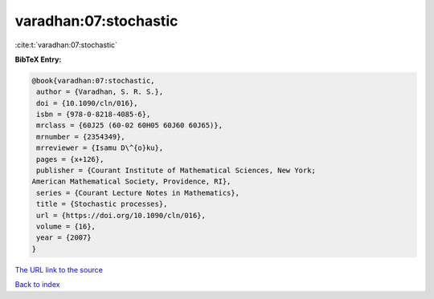 varadhan:07:stochastic
======================

:cite:t:`varadhan:07:stochastic`

**BibTeX Entry:**

.. code-block:: bibtex

   @book{varadhan:07:stochastic,
    author = {Varadhan, S. R. S.},
    doi = {10.1090/cln/016},
    isbn = {978-0-8218-4085-6},
    mrclass = {60J25 (60-02 60H05 60J60 60J65)},
    mrnumber = {2354349},
    mrreviewer = {Isamu D\^{o}ku},
    pages = {x+126},
    publisher = {Courant Institute of Mathematical Sciences, New York;
   American Mathematical Society, Providence, RI},
    series = {Courant Lecture Notes in Mathematics},
    title = {Stochastic processes},
    url = {https://doi.org/10.1090/cln/016},
    volume = {16},
    year = {2007}
   }

`The URL link to the source <ttps://doi.org/10.1090/cln/016}>`__


`Back to index <../By-Cite-Keys.html>`__
